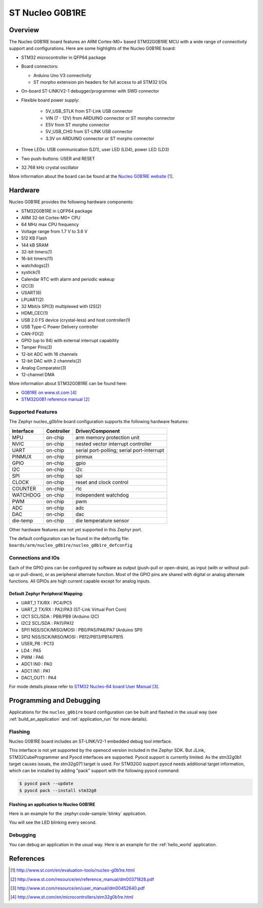 .. _nucleo_g0b1re_board:

ST Nucleo G0B1RE
################

Overview
********
The Nucleo G0B1RE board features an ARM Cortex-M0+ based STM32G0B1RE MCU
with a wide range of connectivity support and configurations. Here are
some highlights of the Nucleo G0B1RE board:

- STM32 microcontroller in QFP64 package
- Board connectors:

  - Arduino Uno V3 connectivity
  - ST morpho extension pin headers for full access to all STM32 I/Os

- On-board ST-LINK/V2-1 debugger/programmer with SWD connector
- Flexible board power supply:

   - 5V_USB_STLK from ST-Link USB connector
   - VIN (7 - 12V) from ARDUINO connector or ST morpho connector
   - E5V from ST morpho connector
   - 5V_USB_CHG from ST-LINK USB connector
   - 3.3V on ARDUINO connector or ST morpho connector

- Three LEDs: USB communication (LD1), user LED (LD4), power LED (LD3)
- Two push-buttons: USER and RESET
- 32.768 kHz crystal oscillator

.. image:: img/nucleo_g0b1re.jpg
   :align: center
   :alt: Nucleo G0B1RE

More information about the board can be found at the `Nucleo G0B1RE website`_.

Hardware
********
Nucleo G0B1RE provides the following hardware components:

- STM32G0B1RE in LQFP64 package
- ARM 32-bit Cortex-M0+ CPU
- 64 MHz max CPU frequency
- Voltage range from 1.7 V to 3.6 V
- 512 KB Flash
- 144 kB SRAM
- 32-bit timers(1)
- 16-bit timers(11)
- watchdogs(2)
- systick(1)
- Calendar RTC with alarm and periodic wakeup
- I2C(3)
- USART(6)
- LPUART(2)
- 32 Mbit/s SPI(3) multiplexed with I2S(2)
- HDMI_CEC(1)
- USB 2.0 FS device (crystal-less) and host controller(1)
- USB Type-C Power Delivery controller
- CAN-FD(2)
- GPIO (up to 94) with external interrupt capability
- Tamper Pins(3)
- 12-bit ADC with 16 channels
- 12-bit DAC with 2 channels(2)
- Analog Comparator(3)
- 12-channel DMA


More information about STM32G0B1RE can be found here:

- `G0B1RE on www.st.com`_
- `STM32G0B1 reference manual`_


Supported Features
==================

The Zephyr nucleo_g0b1re board configuration supports the following hardware features:

+-----------+------------+-------------------------------------+
| Interface | Controller | Driver/Component                    |
+===========+============+=====================================+
| MPU       | on-chip    | arm memory protection unit          |
+-----------+------------+-------------------------------------+
| NVIC      | on-chip    | nested vector interrupt controller  |
+-----------+------------+-------------------------------------+
| UART      | on-chip    | serial port-polling;                |
|           |            | serial port-interrupt               |
+-----------+------------+-------------------------------------+
| PINMUX    | on-chip    | pinmux                              |
+-----------+------------+-------------------------------------+
| GPIO      | on-chip    | gpio                                |
+-----------+------------+-------------------------------------+
| I2C       | on-chip    | i2c                                 |
+-----------+------------+-------------------------------------+
| SPI       | on-chip    | spi                                 |
+-----------+------------+-------------------------------------+
| CLOCK     | on-chip    | reset and clock control             |
+-----------+------------+-------------------------------------+
| COUNTER   | on-chip    | rtc                                 |
+-----------+------------+-------------------------------------+
| WATCHDOG  | on-chip    | independent watchdog                |
+-----------+------------+-------------------------------------+
| PWM       | on-chip    | pwm                                 |
+-----------+------------+-------------------------------------+
| ADC       | on-chip    | adc                                 |
+-----------+------------+-------------------------------------+
| DAC       | on-chip    | dac                                 |
+-----------+------------+-------------------------------------+
| die-temp  | on-chip    | die temperature sensor              |
+-----------+------------+-------------------------------------+

Other hardware features are not yet supported in this Zephyr port.

The default configuration can be found in the defconfig file:
``boards/arm/nucleo_g0b1re/nucleo_g0b1re_defconfig``

Connections and IOs
===================

Each of the GPIO pins can be configured by software as output (push-pull or open-drain), as
input (with or without pull-up or pull-down), or as peripheral alternate function. Most of the
GPIO pins are shared with digital or analog alternate functions. All GPIOs are high current
capable except for analog inputs.

Default Zephyr Peripheral Mapping:
----------------------------------

- UART_1 TX/RX : PC4/PC5
- UART_2 TX/RX : PA2/PA3 (ST-Link Virtual Port Com)
- I2C1 SCL/SDA : PB8/PB9 (Arduino I2C)
- I2C2 SCL/SDA : PA11/PA12
- SPI1 NSS/SCK/MISO/MOSI : PB0/PA5/PA6/PA7 (Arduino SPI)
- SPI2 NSS/SCK/MISO/MOSI : PB12/PB13/PB14/PB15
- USER_PB   : PC13
- LD4       : PA5
- PWM       : PA6
- ADC1 IN0  : PA0
- ADC1 IN1  : PA1
- DAC1_OUT1 : PA4

For mode details please refer to `STM32 Nucleo-64 board User Manual`_.

Programming and Debugging
*************************

Applications for the ``nucleo_g0b1re`` board configuration can be built and
flashed in the usual way (see :ref:`build_an_application` and
:ref:`application_run` for more details).

Flashing
========

Nucleo G0B1RE board includes an ST-LINK/V2-1 embedded debug tool interface.

This interface is not yet supported by the openocd version included in the Zephyr SDK.
But JLink, STM32CubeProgrammer and Pyocd interfaces are supported.
Pyocd support is currently limited: As the stm32g0b1 target causes issues,
the stm32g071 target is used. For STM32G0 support pyocd needs additional target
information, which can be installed by adding "pack" support with the
following pyocd command:

.. code-block:: console

   $ pyocd pack --update
   $ pyocd pack --install stm32g0


Flashing an application to Nucleo G0B1RE
----------------------------------------

Here is an example for the :zephyr:code-sample:`blinky` application.

.. zephyr-app-commands::
   :zephyr-app: samples/basic/blinky
   :board: nucleo_g0b1re
   :goals: build flash

You will see the LED blinking every second.

Debugging
=========

You can debug an application in the usual way.  Here is an example for the
:ref:`hello_world` application.

.. zephyr-app-commands::
   :zephyr-app: samples/hello_world
   :board: nucleo_g0b1re
   :maybe-skip-config:
   :goals: debug

References
**********

.. target-notes::

.. _Nucleo G0B1RE website:
   http://www.st.com/en/evaluation-tools/nucleo-g0b1re.html

.. _STM32G0B1 reference manual:
   http://www.st.com/resource/en/reference_manual/dm00371828.pdf

.. _STM32 Nucleo-64 board User Manual:
   http://www.st.com/resource/en/user_manual/dm00452640.pdf

.. _G0B1RE on www.st.com:
   http://www.st.com/en/microcontrollers/stm32g0b1re.html
